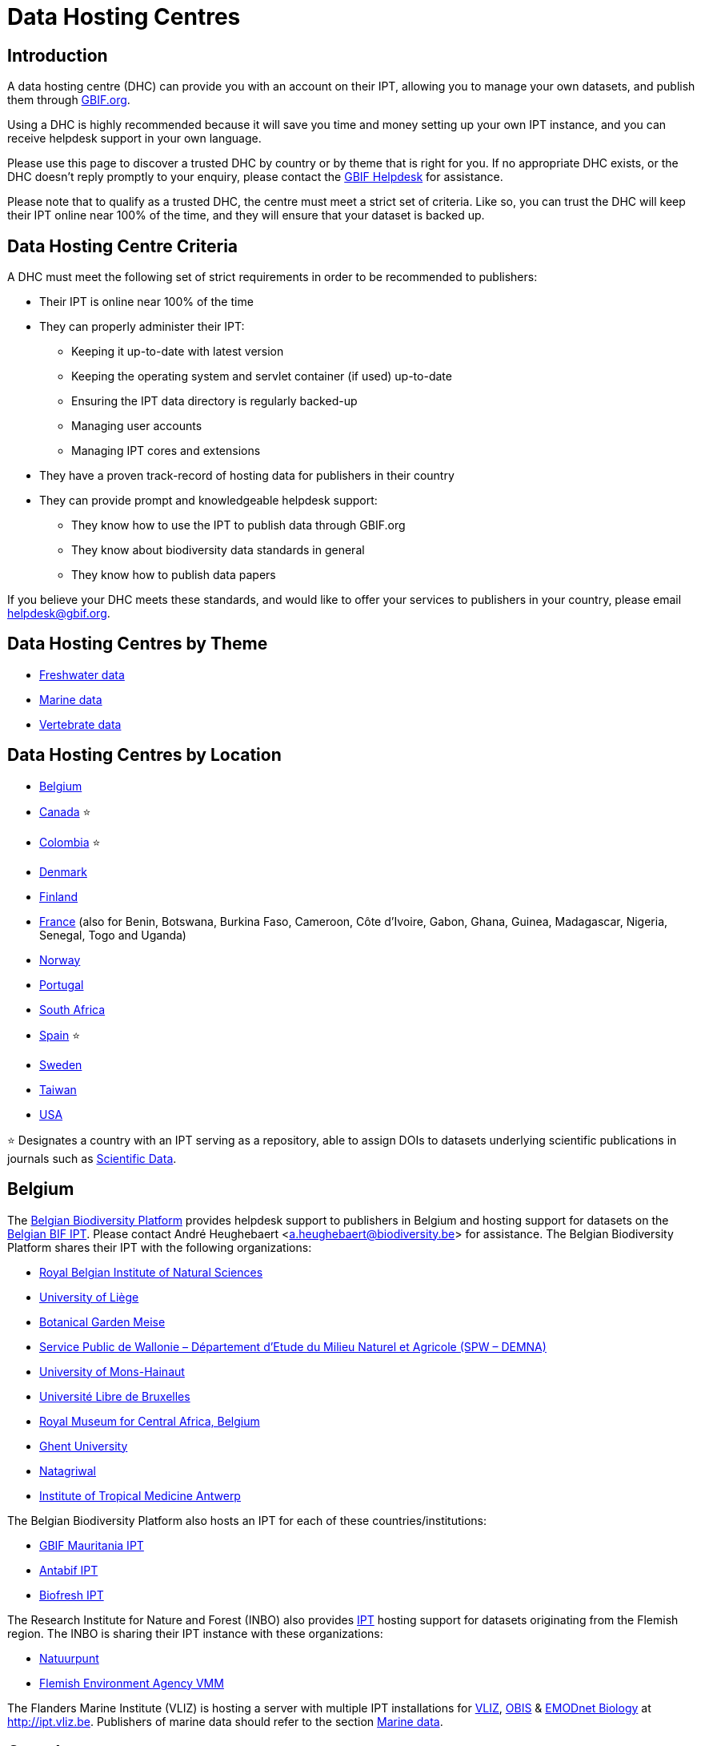 = Data Hosting Centres

== Introduction

A data hosting centre (DHC) can provide you with an account on their IPT, allowing you to manage your own datasets, and publish them through https://www.gbif.org[GBIF.org].

Using a DHC is highly recommended because it will save you time and money setting up your own IPT instance, and you can receive helpdesk support in your own language.

Please use this page to discover a trusted DHC by country or by theme that is right for you. If no appropriate DHC exists, or the DHC doesn't reply promptly to your enquiry, please contact the mailto:helpdesk@gbif.org[GBIF Helpdesk] for assistance.

Please note that to qualify as a trusted DHC, the centre must meet a strict set of criteria. Like so, you can trust the DHC will keep their IPT online near 100% of the time, and they will ensure that your dataset is backed up.

== Data Hosting Centre Criteria

A DHC must meet the following set of strict requirements in order to be recommended to publishers:

* Their IPT is online near 100% of the time
* They can properly administer their IPT:
** Keeping it up-to-date with latest version
** Keeping the operating system and servlet container (if used) up-to-date
** Ensuring the IPT data directory is regularly backed-up
** Managing user accounts
** Managing IPT cores and extensions
* They have a proven track-record of hosting data for publishers in their country
* They can provide prompt and knowledgeable helpdesk support:
** They know how to use the IPT to publish data through GBIF.org
** They know about biodiversity data standards in general
** They know how to publish data papers

If you believe your DHC meets these standards, and would like to offer your services to publishers in your country, please email mailto:helpdesk@gbif.org[helpdesk@gbif.org].

== Data Hosting Centres by Theme

* <<Freshwater data>>
* <<Marine data>>
* <<Vertebrate data>>

== Data Hosting Centres by Location

* <<Belgium>>
* <<Canada>> ⭐
* <<Colombia>> ⭐
* <<Denmark>>
* <<Finland>>
* <<France>> (also for Benin, Botswana, Burkina Faso, Cameroon, Côte d'Ivoire, Gabon, Ghana, Guinea, Madagascar, Nigeria, Senegal, Togo and Uganda)
* <<Norway>>
* <<Portugal>>
* <<South Africa>>
* <<Spain>> ⭐
* <<Sweden>>
* <<Taiwan>>
* <<USA>>

⭐ Designates a country with an IPT serving as a repository, able to assign DOIs to datasets underlying scientific publications in journals such as https://www.nature.com/sdata/[Scientific Data].

== Belgium

The https://www.biodiversity.be[Belgian Biodiversity Platform] provides helpdesk support to publishers in Belgium and hosting support for datasets on the https://ipt.biodiversity.be/[Belgian BIF IPT]. Please contact André Heughebaert <a.heughebaert@biodiversity.be> for assistance. The Belgian Biodiversity Platform shares their IPT with the following organizations:

* http://www.naturalsciences.be[Royal Belgian Institute of Natural Sciences]
* http://www.ulg.be[University of Liège]
* http://www.plantentuinmeise.be[Botanical Garden Meise]
* http://biodiversite.wallonie.be[Service Public de Wallonie – Département d’Etude du Milieu Naturel et Agricole (SPW – DEMNA)]
* http://www.portail.umons.ac.be[University of Mons-Hainaut]
* http://www.ulb.ac.be/[Université Libre de Bruxelles ]
* http://www.africamuseum.be[Royal Museum for Central Africa, Belgium]
* http://www.ugent.be[Ghent University]
* https://www.natagriwal.be/[Natagriwal]
* https://www.itg.be/[Institute of Tropical Medicine Antwerp]

The Belgian Biodiversity Platform also hosts an IPT for each of these countries/institutions:

* http://ipt-mrbif.bebif.be/[GBIF Mauritania IPT]
* http://ipt.biodiversity.aq/[Antabif IPT]
* http://data.freshwaterbiodiversity.eu/ipt/[Biofresh IPT]

The Research Institute for Nature and Forest (INBO) also provides http://data.inbo.be/ipt[IPT] hosting support for datasets originating from the Flemish region. The INBO is sharing their IPT instance with these organizations:

* http://www.natuurpunt.be[Natuurpunt]
* http://www.vmm.be[Flemish Environment Agency VMM]

The Flanders Marine Institute (VLIZ) is hosting a server with multiple IPT installations for http://www.vliz.be[VLIZ], http://www.iobis.org[OBIS] & http://www.emodnet-biology.eu[EMODnet Biology] at http://ipt.vliz.be. Publishers of marine data should refer to the section <<Marine data>>.

== Canada

The http://www.cbif.gc.ca/[Canadian Biodiversity Information Facility (CBIF)] does not run an IPT.

Therefore you are recommended to contact Canadensys, which provides helpdesk support to new publishers in Canada, and hosting support for datasets on the http://data.canadensys.net/ipt[Canadensys IPT]. Please contact Canadensys <canadensys.network@gmail.com> for assistance.

The http://data.canadensys.net/ipt[Canadensys IPT] is recognized as a repository in https://fairsharing.org/biodbcore-000855[FAIRSharing.org]. An increasing number of journals refer authors to an appropriate repository in FAIRSharing.org in order to ensure data underlying scientific publications gets deposited in a standardized manner.

== Colombia

The http://www.sibcolombia.net/[Colombian Biodiversity Information System (SiB Colombia)] provides helpdesk support to new publishers in Colombia, and hosting support for datasets on the http://ipt.sibcolombia.net/sib/[SiB Colombia IPT]. Please contact SiB Colombia <sib@humboldt.org.co> for assistance.

The http://ipt.sibcolombia.net/sib/[SiB Colombia IPT] is recognized as a repository in https://fairsharing.org/biodbcore-000856[FAIRSharing.org]. An increasing number of journals refer authors to an appropriate repository in FAIRSharing.org in order to ensure data underlying scientific publications gets deposited in a standardized manner.

== Denmark

The http://danbif.dk/[Danish Biodiversity Information Facility (DanBIF)] provides helpdesk support to new publishers in Denmark, and hosting support for datasets on the http://danbif.au.dk/ipt/[DanBIF IPT]. Please contact DanBIF <icalabuig@snm.ku.dk> for assistance.

== Finland

The Finnish Biodiversity Information Facility (FinBIF) (https://laji.fi/) provides helpdesk support to new publishers in Finland, and hosting support for datasets on the FinBIF IPT (https://ipt.laji.fi/ipt). Please contact FinBIF eija-leena.laiho@helsinki.fi for assistance.

== France

http://www.gbif.fr/[GBIF France] provides helpdesk support to new publishers and hosts an IPT for each of these countries:

* http://ipt-benin.gbif.fr[GBIF Benin IPT]
* http://ipt-botswana.gbif.fr/[Botswana IPT] - _Note Botswana is not a GBIF Participant_
* http://ipt-burkinafaso.gbif.fr[Burkina Faso IPT] - _Note Burkina Faso is not a GBIF Participant_
* http://ipt-cameroun.gbif.fr[Cameroon IPT]
* http://ipt-cotedivoire.gbif.fr[Côte d'Ivoire IPT] - _Note Côte d'Ivoire is not a GBIF Participant_
* http://ipt.gbif.fr[GBIF France IPT]
* http://ipt-gabon.gbif.fr[Gabon IPT] - _Note Gabon is not a GBIF Participant_
* http://ipt-ghana.gbif.fr[Ghana BIF IPT]
* http://ipt-guinee.gbif.fr[GBIF Guinea IPT]
* http://ipt-inpn.gbif.fr/[INPN IPT]
* http://ipt.madbif.mg[MadBIF IPT]
* http://ipt-nigeria.gbif.fr[GBIF Nigeria IPT]
* http://ipt-senegal.gbif.fr[Senegal IPT] - _Note Senegal is not a GBIF participant_
* http://ipt-togo.gbif.fr[GBIF Togo IPT]
* http://ipt-uganda.gbif.fr[GBIF Uganda IPT]

Please contact GBIF-France <gbif@gbif.fr> for assistance. For technical issues please write to <dev@gbif.fr> instead.

== Norway

http://www.gbif.no/[GBIF Norway] provides helpdesk support to new publishers in Norway, and hosting support for datasets on the http://ipt.gbif.no/[GBIF Norway IPT]. Please contact GBIF Norway <helpdesk@gbif.no> for assistance.

== Portugal

http://www.gbif.pt/[GBIF Portugal] provides helpdesk support to new publishers in Portugal, and hosting support for datasets on the http://ipt.gbif.pt/ipt/[GBIF Portugal IPT]. Please contact GBIF Portugal <node@gbif.pt> for assistance.

== South Africa

The http://www.sanbi.org/[South African National Biodiversity Institute (SANBI)] provides helpdesk support to new publishers in South Africa, and hosting support for datasets on the http://ipt.sanbi.org.za/iptsanbi/[SANBI IPT]. Please contact <f.ramwashe@sanbi.org.za> for assistance.

== Spain

http://www.gbif.es/[GBIF Spain] provides helpdesk support to new publishers in Spain, and hosting support for datasets on the http://www.gbif.es/ipt/[GBIF Spain IPT]. Please contact <info@gbif.es> for assistance.

The http://www.gbif.es/ipt/[GBIF Spain IPT] is recognized as a repository in https://fairsharing.org/biodbcore-000854[FAIRSharing.org]. An increasing number of journals refer authors to an appropriate repository in FAIRSharing.org in order to ensure data underlying scientific publications gets deposited in a standardized manner.

== Sweden

http://www.gbif.se/[GBIF Sweden] provides helpdesk support to new publishers in Sweden, and hosting support for datasets on the http://www.gbif.se/ipt/[GBIF Sweden IPT]. Please contact Anders Telenius <anders.telenius@nrm.se> for assistance.

== Taiwan

The http://www.taibif.tw/[Taiwan Biodiversity Information Facility (TaiBIF)] provides helpdesk support to new publishers in Taiwan, and hosting support for datasets on the http://ipt.taibif.tw/[TaiBIF IPT]. Please contact Melissa Liu <melissaliu0520@gmail.com> for assistance.

== USA

The http://ipt.idigbio.org[iDigBio IPT] provides helpdesk support to new data publishers in the US, and data publishing resources for datasets needing data mobilization support. Please contact data@idigbio.org for assistance.

http://vertnet.org/[VertNet] provides helpdesk support to institutions that have vertebrates among one or more of the data sets they want to publish. In other words, if the institution is interested in publishing vertebrate data sets (whether specimens or observations), VertNet will help with publishing all of their data sets. This promotes efficiency when providing and maintaining support to the institution.

The http://www.usgs.gov/[United States Geological Survey (USGS)] provides helpdesk support to new publishers in the United States partnered or affiliated with the USGS or the U.S. Federal Government, and hosting support for datasets on the https://bison.usgs.gov/ipt[USGS BISON IPT]. Please contact <bison@usgs.gov> for assistance. Also note the USGS hosts IPTs for the following organizations/resources:

* https://www1.usgs.gov/obis-usa/ipt/[Ocean Biogeographic Information System USA - OBIS-USA]
* https://nas.er.usgs.gov/ipt/[Non-indigenous Aquatic Species (NAS) information resource for the USGS]
* https://bison.usgs.gov/ipt[USGS Biodiversity Information Serving Our Nation (BISON) IPT]

== Freshwater data

http://data.freshwaterbiodiversity.eu/ipt/[Biofresh] provides data hosting and helpdesk support to publishers of freshwater data around the globe on the http://data.freshwaterbiodiversity.eu/ipt/[Biofresh IPT], hosted by the Belgium Biodiversity Platform. Biofresh is an EU-funded international project that aims to build a global information platform for scientists and ecosystem managers with access to all available databases describing the distribution, status and trends of global freshwater biodiversity. BioFresh integrates the freshwater biodiversity competencies and expertise of 19 research institutions.

== Marine data

http://www.iobis.org[OBIS] provides data hosting and helpdesk support to publishers of marine data around the globe. EurOBIS/Flanders Marine Institute (VLIZ) hosts multiple IPT installations discoverable at http://ipt.vliz.be/ on behalf of various OBIS Nodes. Currently, there are more than http://www.iobis.org/about/[20 OBIS Nodes] around the world connecting 500 institutions from 56 countries.

== Vertebrate data

http://vertnet.org/[VertNet] provides data hosting and helpdesk support to publishers of vertebrate specimen and observation data. Hosted data can be seen on the http://ipt.vertnet.org/[VertNet IPT]. Please contact David Bloom <dbloom@vertnet.org> for assistance.

== Certification

By becoming certified, repositories can demonstrate to both their users and their funders that an independent authority has evaluated them and endorsed their trustworthiness. The World Data System (WDS) and the Data Seal of Approval (DSA) have merged their data repository certifications into a set of harmonized common requirements for certification of repositories named the https://goo.gl/fxVbgc[Core Trustworthy Data Repositories (Core TDR) Requirements]. The Core certification requires a data repository supply evidence that they are sustainable and trustworthy. A repository first conducts an internal self-assessment, which is then reviewed by community peers. More information about the certification process can be found https://zenodo.org/record/168411/files/Intro_To_Core_Trustworthy_Data_Repositories_Requirements_2016-11.pdf[here].
